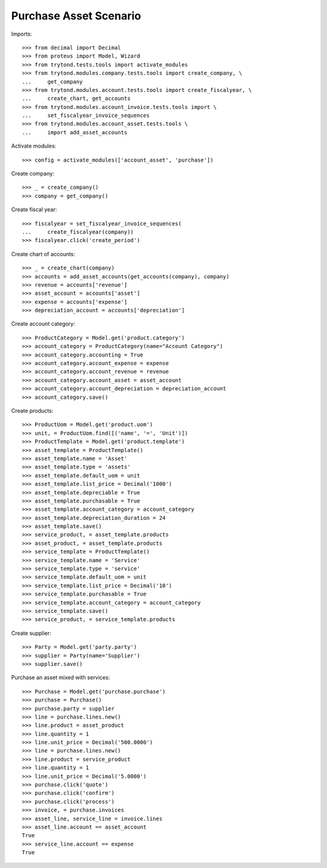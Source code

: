 =======================
Purchase Asset Scenario
=======================

Imports::

    >>> from decimal import Decimal
    >>> from proteus import Model, Wizard
    >>> from trytond.tests.tools import activate_modules
    >>> from trytond.modules.company.tests.tools import create_company, \
    ...     get_company
    >>> from trytond.modules.account.tests.tools import create_fiscalyear, \
    ...     create_chart, get_accounts
    >>> from trytond.modules.account_invoice.tests.tools import \
    ...     set_fiscalyear_invoice_sequences
    >>> from trytond.modules.account_asset.tests.tools \
    ...     import add_asset_accounts

Activate modules::

    >>> config = activate_modules(['account_asset', 'purchase'])

Create company::

    >>> _ = create_company()
    >>> company = get_company()

Create fiscal year::

    >>> fiscalyear = set_fiscalyear_invoice_sequences(
    ...     create_fiscalyear(company))
    >>> fiscalyear.click('create_period')

Create chart of accounts::

    >>> _ = create_chart(company)
    >>> accounts = add_asset_accounts(get_accounts(company), company)
    >>> revenue = accounts['revenue']
    >>> asset_account = accounts['asset']
    >>> expense = accounts['expense']
    >>> depreciation_account = accounts['depreciation']

Create account category::

    >>> ProductCategory = Model.get('product.category')
    >>> account_category = ProductCategory(name="Account Category")
    >>> account_category.accounting = True
    >>> account_category.account_expense = expense
    >>> account_category.account_revenue = revenue
    >>> account_category.account_asset = asset_account
    >>> account_category.account_depreciation = depreciation_account
    >>> account_category.save()

Create products::

    >>> ProductUom = Model.get('product.uom')
    >>> unit, = ProductUom.find([('name', '=', 'Unit')])
    >>> ProductTemplate = Model.get('product.template')
    >>> asset_template = ProductTemplate()
    >>> asset_template.name = 'Asset'
    >>> asset_template.type = 'assets'
    >>> asset_template.default_uom = unit
    >>> asset_template.list_price = Decimal('1000')
    >>> asset_template.depreciable = True
    >>> asset_template.purchasable = True
    >>> asset_template.account_category = account_category
    >>> asset_template.depreciation_duration = 24
    >>> asset_template.save()
    >>> service_product, = asset_template.products
    >>> asset_product, = asset_template.products
    >>> service_template = ProductTemplate()
    >>> service_template.name = 'Service'
    >>> service_template.type = 'service'
    >>> service_template.default_uom = unit
    >>> service_template.list_price = Decimal('10')
    >>> service_template.purchasable = True
    >>> service_template.account_category = account_category
    >>> service_template.save()
    >>> service_product, = service_template.products

Create supplier::

    >>> Party = Model.get('party.party')
    >>> supplier = Party(name='Supplier')
    >>> supplier.save()

Purchase an asset mixed with services::

    >>> Purchase = Model.get('purchase.purchase')
    >>> purchase = Purchase()
    >>> purchase.party = supplier
    >>> line = purchase.lines.new()
    >>> line.product = asset_product
    >>> line.quantity = 1
    >>> line.unit_price = Decimal('500.0000')
    >>> line = purchase.lines.new()
    >>> line.product = service_product
    >>> line.quantity = 1
    >>> line.unit_price = Decimal('5.0000')
    >>> purchase.click('quote')
    >>> purchase.click('confirm')
    >>> purchase.click('process')
    >>> invoice, = purchase.invoices
    >>> asset_line, service_line = invoice.lines
    >>> asset_line.account == asset_account
    True
    >>> service_line.account == expense
    True
